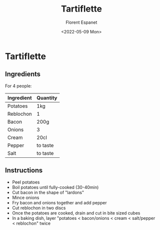 #+title: Tartiflette
#+author: Florent Espanet
#+date: <2022-05-09 Mon>
#+html_link_home: /
#+html_link_up: /recipes/


* Tartiflette
** Ingredients

For 4 people:

| Ingredient | Quantity |
|------------+----------|
| Potatoes   | 1kg      |
| Reblochon  | 1        |
| Bacon      | 200g     |
| Onions     | 3        |
| Cream      | 20cl     |
| Pepper     | to taste |
| Salt       | to taste |

** Instructions

- Peel potatoes
- Boil potatoes until fully-cooked (30-40min)
- Cut bacon in the shape of "lardons"
- Mince onions
- Fry bacon and onions together and add pepper
- Cut reblochon in two discs
- Once the potatoes are cooked, drain and cut in bite sized cubes
- In a baking dish, layer "potatoes < bacon/onions < cream < salt/pepper < reblochon" twice
